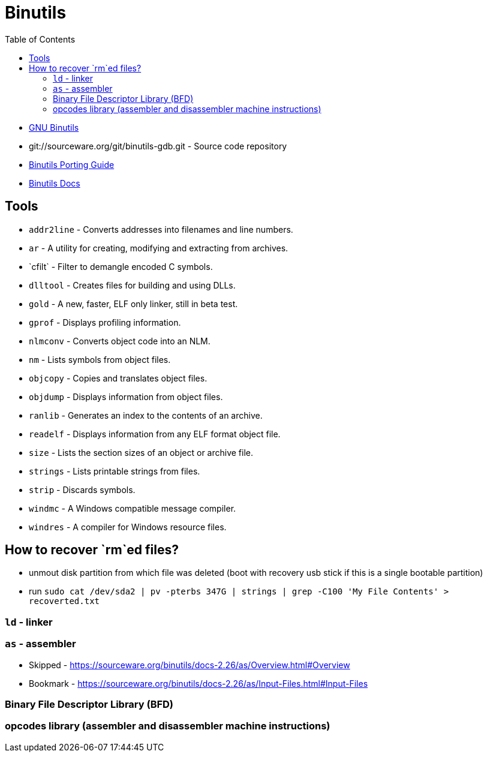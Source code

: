 = Binutils
:toc:
:toc-placement!:

toc::[]

* https://www.gnu.org/software/binutils/[GNU Binutils]
* git://sourceware.org/git/binutils-gdb.git - Source code repository
* https://sourceware.org/binutils/binutils-porting-guide.txt[Binutils
Porting Guide]
* http://sourceware.org/binutils/docs-2.26/[Binutils Docs]

[[tools]]
Tools
-----

* `addr2line` - Converts addresses into filenames and line numbers.
* `ar` - A utility for creating, modifying and extracting from archives.
* `c++filt` - Filter to demangle encoded C++ symbols.
* `dlltool` - Creates files for building and using DLLs.
* `gold` - A new, faster, ELF only linker, still in beta test.
* `gprof` - Displays profiling information.
* `nlmconv` - Converts object code into an NLM.
* `nm` - Lists symbols from object files.
* `objcopy` - Copies and translates object files.
* `objdump` - Displays information from object files.
* `ranlib` - Generates an index to the contents of an archive.
* `readelf` - Displays information from any ELF format object file.
* `size` - Lists the section sizes of an object or archive file.
* `strings` - Lists printable strings from files.
* `strip` - Discards symbols.
* `windmc` - A Windows compatible message compiler.
* `windres` - A compiler for Windows resource files.

[[how-to-recover-rmed-files]]
How to recover `rm`ed files?
----------------------------

* unmout disk partition from which file was deleted (boot with recovery
usb stick if this is a single bootable partition)
* run
`sudo cat /dev/sda2 | pv -pterbs 347G | strings | grep -C100 'My File Contents' > recoverted.txt`

[[ld---linker]]
`ld` - linker
~~~~~~~~~~~~~

[[as---assembler]]
`as` - assembler
~~~~~~~~~~~~~~~~

* Skipped -
https://sourceware.org/binutils/docs-2.26/as/Overview.html#Overview
* Bookmark -
https://sourceware.org/binutils/docs-2.26/as/Input-Files.html#Input-Files

[[binary-file-descriptor-library-bfd]]
Binary File Descriptor Library (BFD)
~~~~~~~~~~~~~~~~~~~~~~~~~~~~~~~~~~~~

[[opcodes-library-assembler-and-disassembler-machine-instructions]]
opcodes library (assembler and disassembler machine instructions)
~~~~~~~~~~~~~~~~~~~~~~~~~~~~~~~~~~~~~~~~~~~~~~~~~~~~~~~~~~~~~~~~~
